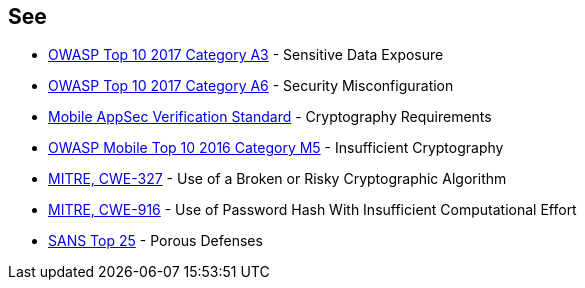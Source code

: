 == See

* https://www.owasp.org/index.php/Top_10-2017_A3-Sensitive_Data_Exposure[OWASP Top 10 2017 Category A3] - Sensitive Data Exposure
* https://www.owasp.org/index.php/Top_10-2017_A6-Security_Misconfiguration[OWASP Top 10 2017 Category A6] - Security Misconfiguration
* https://mobile-security.gitbook.io/masvs/security-requirements/0x08-v3-cryptography_verification_requirements[Mobile AppSec Verification Standard] - Cryptography Requirements
* https://owasp.org/www-project-mobile-top-10/2016-risks/m5-insufficient-cryptography[OWASP Mobile Top 10 2016 Category M5] - Insufficient Cryptography
* https://cwe.mitre.org/data/definitions/327.html[MITRE, CWE-327] - Use of a Broken or Risky Cryptographic Algorithm
* https://cwe.mitre.org/data/definitions/916.html[MITRE, CWE-916] - Use of Password Hash With Insufficient Computational Effort
* https://www.sans.org/top25-software-errors/#cat3[SANS Top 25] - Porous Defenses